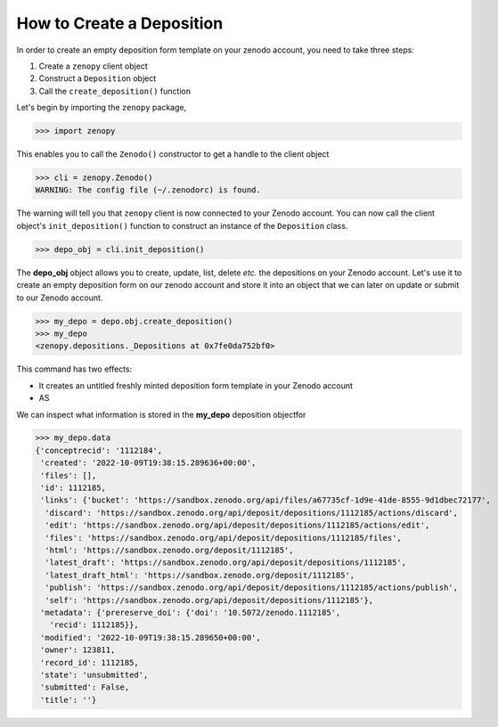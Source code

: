 .. _depo_create:

**************************
How to Create a Deposition
**************************

In order to create an empty deposition form template on 
your zenodo account, you need to take three steps:

#. Create a ``zenopy`` client object
#. Construct a ``Deposition`` object
#. Call the ``create_deposition()`` function

Let's begin by importing the ``zenopy`` package,

>>> import zenopy

This enables you to call the ``Zenodo()`` constructor
to get a handle to the client object

>>> cli = zenopy.Zenodo()
WARNING: The config file (~/.zenodorc) is found.

The warning will tell you that ``zenopy`` client is now
connected to your Zenodo account. You can now call the 
client object's ``init_deposition()`` function to construct 
an instance of the ``Deposition`` class.

>>> depo_obj = cli.init_deposition()

The **depo_obj** object allows you to create, update, list, delete *etc.*
the depositions on your Zenodo account. Let's use it to create an
empty deposition form on our zenodo account and store it into an object
that we can later on update or submit to our Zenodo account.

>>> my_depo = depo.obj.create_deposition()
>>> my_depo
<zenopy.depositions._Depositions at 0x7fe0da752bf0>

This command has two effects:

- It creates an untitled freshly minted deposition form template in 
  your Zenodo account



- AS

We can inspect what information is stored in the 
**my_depo** deposition objectfor 

>>> my_depo.data
{'conceptrecid': '1112184',
 'created': '2022-10-09T19:38:15.289636+00:00',
 'files': [],
 'id': 1112185,
 'links': {'bucket': 'https://sandbox.zenodo.org/api/files/a67735cf-1d9e-41de-8555-9d1dbec72177',
  'discard': 'https://sandbox.zenodo.org/api/deposit/depositions/1112185/actions/discard',
  'edit': 'https://sandbox.zenodo.org/api/deposit/depositions/1112185/actions/edit',
  'files': 'https://sandbox.zenodo.org/api/deposit/depositions/1112185/files',
  'html': 'https://sandbox.zenodo.org/deposit/1112185',
  'latest_draft': 'https://sandbox.zenodo.org/api/deposit/depositions/1112185',
  'latest_draft_html': 'https://sandbox.zenodo.org/deposit/1112185',
  'publish': 'https://sandbox.zenodo.org/api/deposit/depositions/1112185/actions/publish',
  'self': 'https://sandbox.zenodo.org/api/deposit/depositions/1112185'},
 'metadata': {'prereserve_doi': {'doi': '10.5072/zenodo.1112185',
   'recid': 1112185}},
 'modified': '2022-10-09T19:38:15.289650+00:00',
 'owner': 123811,
 'record_id': 1112185,
 'state': 'unsubmitted',
 'submitted': False,
 'title': ''}

